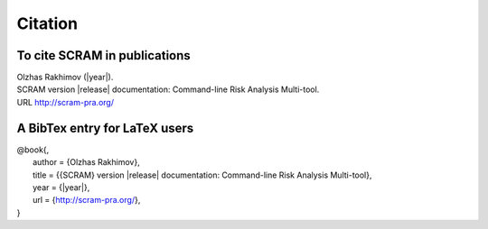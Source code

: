 ########
Citation
########

To cite SCRAM in publications
=============================

| Olzhas Rakhimov (|year|).
| SCRAM version |release| documentation: Command-line Risk Analysis Multi-tool.
| URL http://scram-pra.org/


A BibTex entry for LaTeX users
==============================

| @book{,
|   author = {Olzhas Rakhimov},
|   title  = {{SCRAM} version |release| documentation: Command-line Risk Analysis Multi-tool},
|   year   = {|year|},
|   url    = {http://scram-pra.org/},
| }
